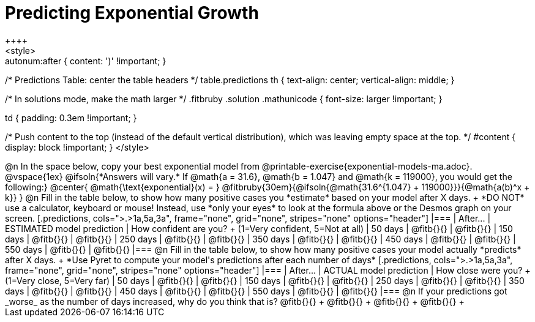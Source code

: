 = Predicting Exponential Growth
++++
<style>
.autonum:after { content: ')' !important; }

/* Predictions Table: center the table headers */
table.predictions th { text-align: center; vertical-align: middle; }

/* In solutions mode, make the math larger */
.fitbruby .solution .mathunicode { font-size: larger !important; }

td { padding: 0.3em !important; }

/* Push content to the top (instead of the default vertical distribution), which was leaving empty space at the top. */
#content { display: block !important; }
</style>
++++

@n In the space below, copy your best exponential model from @printable-exercise{exponential-models-ma.adoc}.

@vspace{1ex}

@ifsoln{*Answers will vary.* If @math{a = 31.6}, @math{b = 1.047} and @math{k = 119000}, you would get the following:}
@center{
@math{\text{exponential}(x) = } @fitbruby{30em}{@ifsoln{@math{31.6^{1.047} + 119000}}}{@math{a(b)^x + k}}
}

@n Fill in the table below, to show how many positive cases you *estimate* based on your model after X days. +
*DO NOT* use a calculator, keyboard or mouse! Instead, use *only your eyes* to look at the formula above or the Desmos graph on your screen.

[.predictions, cols=">.>1a,5a,3a", frame="none", grid="none", stripes="none" options="header"]
|===
| After...   | ESTIMATED model prediction    | How confident are you? +
							   				  (1=Very confident, 5=Not at all)
|  50 days   | @fitb{}{}     | @fitb{}{}
| 150 days   | @fitb{}{}     | @fitb{}{}
| 250 days   | @fitb{}{}     | @fitb{}{}
| 350 days   | @fitb{}{}     | @fitb{}{}
| 450 days   | @fitb{}{}     | @fitb{}{}
| 550 days   | @fitb{}{}     | @fitb{}{}
|===

@n Fill in the table below, to show how many positive cases your model actually *predicts* after X days. +
*Use Pyret to compute your model's predictions after each number of days*

[.predictions, cols=">.>1a,5a,3a", frame="none", grid="none", stripes="none" options="header"]
|===
| After...   | ACTUAL model prediction    	| How close were you? +
							   				  (1=Very close, 5=Very far)
|  50 days   | @fitb{}{}     | @fitb{}{}
| 150 days   | @fitb{}{}     | @fitb{}{}
| 250 days   | @fitb{}{}     | @fitb{}{}
| 350 days   | @fitb{}{}     | @fitb{}{}
| 450 days   | @fitb{}{}     | @fitb{}{}
| 550 days   | @fitb{}{}     | @fitb{}{}
|===

@n If your predictions got _worse_ as the number of days increased, why do you think that is? @fitb{}{} +
@fitb{}{} +
@fitb{}{} +
@fitb{}{} +
